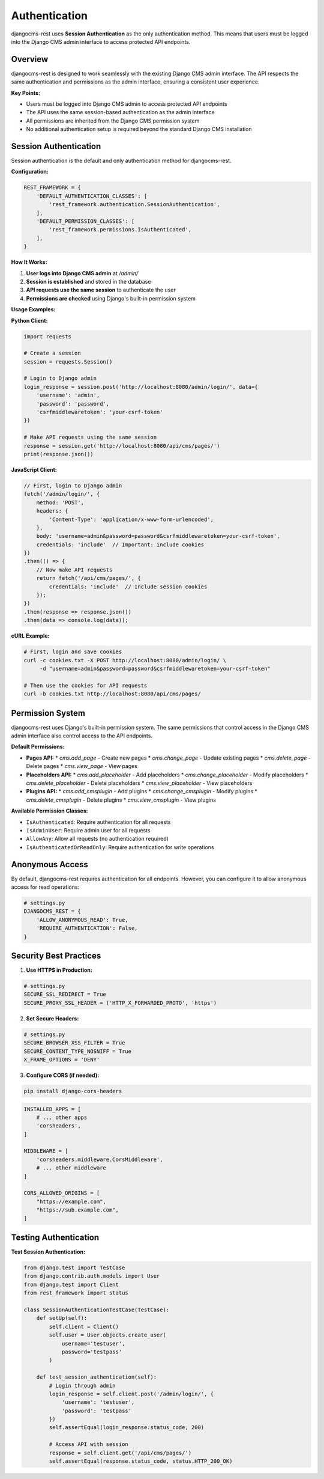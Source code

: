Authentication
==============

djangocms-rest uses **Session Authentication** as the only authentication method. This means that users must be logged into the Django CMS admin interface to access protected API endpoints.

Overview
--------

djangocms-rest is designed to work seamlessly with the existing Django CMS admin interface. The API respects the same authentication and permissions as the admin interface, ensuring a consistent user experience.

**Key Points:**

* Users must be logged into Django CMS admin to access protected API endpoints
* The API uses the same session-based authentication as the admin interface
* All permissions are inherited from the Django CMS permission system
* No additional authentication setup is required beyond the standard Django CMS installation

Session Authentication
----------------------

Session authentication is the default and only authentication method for djangocms-rest.

**Configuration:**

.. code-block:: python

    REST_FRAMEWORK = {
        'DEFAULT_AUTHENTICATION_CLASSES': [
            'rest_framework.authentication.SessionAuthentication',
        ],
        'DEFAULT_PERMISSION_CLASSES': [
            'rest_framework.permissions.IsAuthenticated',
        ],
    }

**How It Works:**

1. **User logs into Django CMS admin** at `/admin/`
2. **Session is established** and stored in the database
3. **API requests use the same session** to authenticate the user
4. **Permissions are checked** using Django's built-in permission system

**Usage Examples:**

**Python Client:**

.. code-block:: python

    import requests

    # Create a session
    session = requests.Session()
    
    # Login to Django admin
    login_response = session.post('http://localhost:8080/admin/login/', data={
        'username': 'admin',
        'password': 'password',
        'csrfmiddlewaretoken': 'your-csrf-token'
    })
    
    # Make API requests using the same session
    response = session.get('http://localhost:8080/api/cms/pages/')
    print(response.json())

**JavaScript Client:**

.. code-block:: javascript

    // First, login to Django admin
    fetch('/admin/login/', {
        method: 'POST',
        headers: {
            'Content-Type': 'application/x-www-form-urlencoded',
        },
        body: 'username=admin&password=password&csrfmiddlewaretoken=your-csrf-token',
        credentials: 'include'  // Important: include cookies
    })
    .then(() => {
        // Now make API requests
        return fetch('/api/cms/pages/', {
            credentials: 'include'  // Include session cookies
        });
    })
    .then(response => response.json())
    .then(data => console.log(data));

**cURL Example:**

.. code-block:: bash

    # First, login and save cookies
    curl -c cookies.txt -X POST http://localhost:8080/admin/login/ \
         -d "username=admin&password=password&csrfmiddlewaretoken=your-csrf-token"
    
    # Then use the cookies for API requests
    curl -b cookies.txt http://localhost:8080/api/cms/pages/

Permission System
-----------------

djangocms-rest uses Django's built-in permission system. The same permissions that control access in the Django CMS admin interface also control access to the API endpoints.

**Default Permissions:**

* **Pages API:**
  * `cms.add_page` - Create new pages
  * `cms.change_page` - Update existing pages
  * `cms.delete_page` - Delete pages
  * `cms.view_page` - View pages

* **Placeholders API:**
  * `cms.add_placeholder` - Add placeholders
  * `cms.change_placeholder` - Modify placeholders
  * `cms.delete_placeholder` - Delete placeholders
  * `cms.view_placeholder` - View placeholders

* **Plugins API:**
  * `cms.add_cmsplugin` - Add plugins
  * `cms.change_cmsplugin` - Modify plugins
  * `cms.delete_cmsplugin` - Delete plugins
  * `cms.view_cmsplugin` - View plugins

**Available Permission Classes:**

* ``IsAuthenticated``: Require authentication for all requests
* ``IsAdminUser``: Require admin user for all requests
* ``AllowAny``: Allow all requests (no authentication required)
* ``IsAuthenticatedOrReadOnly``: Require authentication for write operations

Anonymous Access
----------------

By default, djangocms-rest requires authentication for all endpoints. However, you can configure it to allow anonymous access for read operations:

.. code-block:: python

    # settings.py
    DJANGOCMS_REST = {
        'ALLOW_ANONYMOUS_READ': True,
        'REQUIRE_AUTHENTICATION': False,
    }

Security Best Practices
-----------------------

1. **Use HTTPS in Production:**

.. code-block:: python

    # settings.py
    SECURE_SSL_REDIRECT = True
    SECURE_PROXY_SSL_HEADER = ('HTTP_X_FORWARDED_PROTO', 'https')

2. **Set Secure Headers:**

.. code-block:: python

    # settings.py
    SECURE_BROWSER_XSS_FILTER = True
    SECURE_CONTENT_TYPE_NOSNIFF = True
    X_FRAME_OPTIONS = 'DENY'

3. **Configure CORS (if needed):**

.. code-block:: bash

    pip install django-cors-headers

.. code-block:: python

    INSTALLED_APPS = [
        # ... other apps
        'corsheaders',
    ]

    MIDDLEWARE = [
        'corsheaders.middleware.CorsMiddleware',
        # ... other middleware
    ]

    CORS_ALLOWED_ORIGINS = [
        "https://example.com",
        "https://sub.example.com",
    ]

Testing Authentication
----------------------

**Test Session Authentication:**

.. code-block:: python

    from django.test import TestCase
    from django.contrib.auth.models import User
    from django.test import Client
    from rest_framework import status

    class SessionAuthenticationTestCase(TestCase):
        def setUp(self):
            self.client = Client()
            self.user = User.objects.create_user(
                username='testuser',
                password='testpass'
            )

        def test_session_authentication(self):
            # Login through admin
            login_response = self.client.post('/admin/login/', {
                'username': 'testuser',
                'password': 'testpass'
            })
            self.assertEqual(login_response.status_code, 200)
            
            # Access API with session
            response = self.client.get('/api/cms/pages/')
            self.assertEqual(response.status_code, status.HTTP_200_OK) 